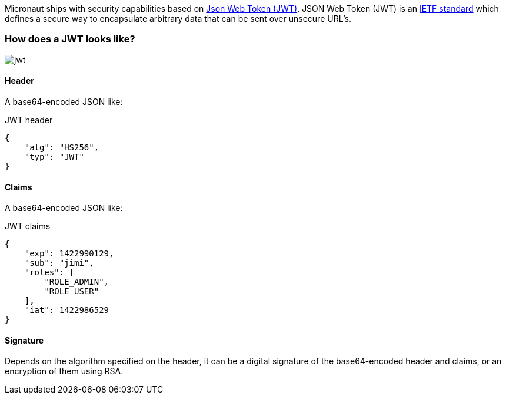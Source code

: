 Micronaut ships with security capabilities based on https://jwt.io/[Json Web Token (JWT)].
JSON Web Token (JWT) is an https://tools.ietf.org/html/rfc7519[IETF standard] which defines a secure way to encapsulate arbitrary data that can be sent over unsecure URL’s.

=== How does a JWT looks like?

image::jwt.png[]

====  Header

A base64-encoded JSON like:

[source, json]
.JWT header
----
{
    "alg": "HS256",
    "typ": "JWT"
}
----

==== Claims

A base64-encoded JSON like:

[source, json]
.JWT claims
----
{
    "exp": 1422990129,
    "sub": "jimi",
    "roles": [
        "ROLE_ADMIN",
        "ROLE_USER"
    ],
    "iat": 1422986529
}
----

==== Signature
Depends on the algorithm specified on the header, it can be a digital signature of the base64-encoded header and claims, or an encryption of them using RSA.